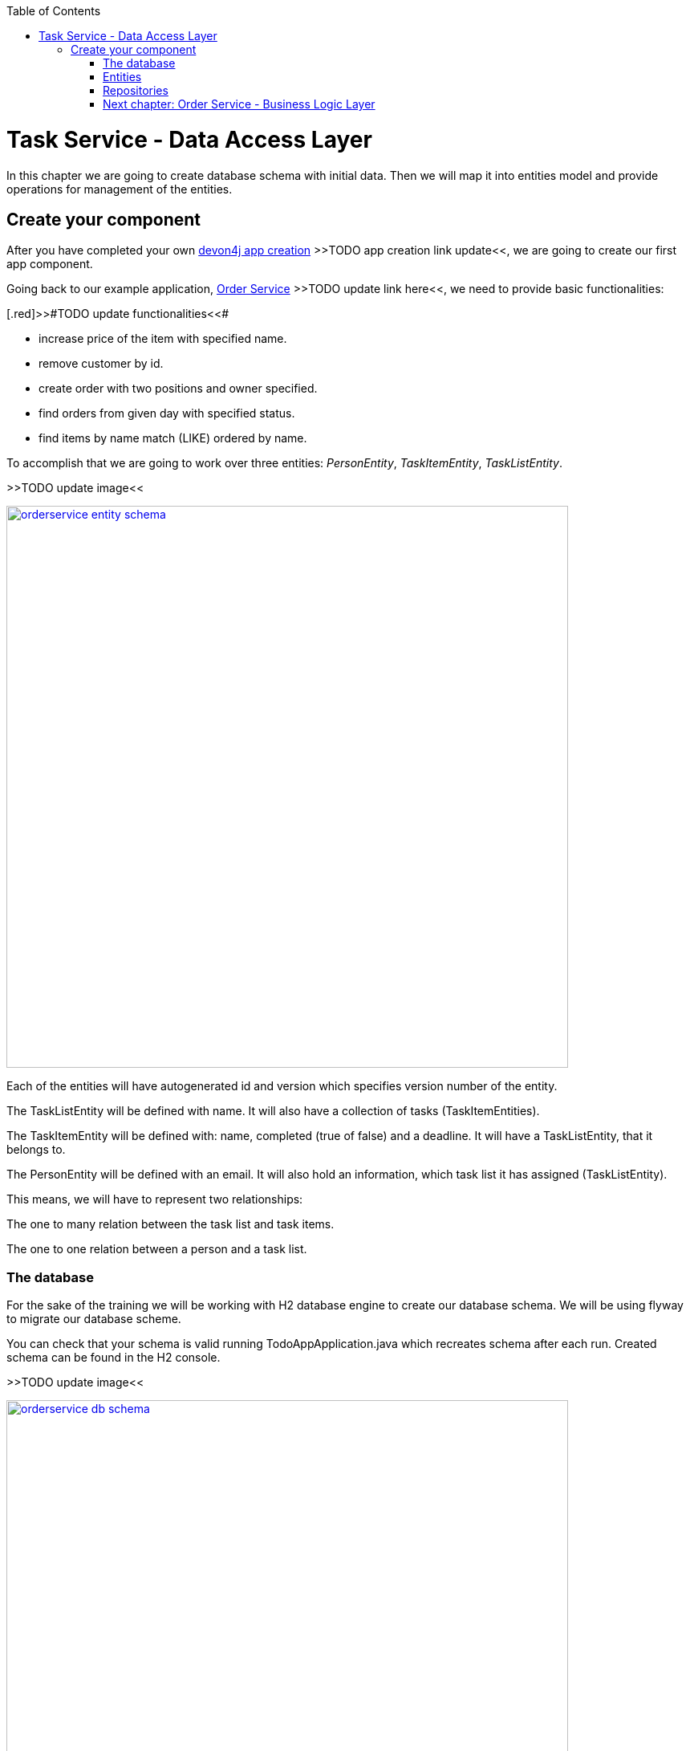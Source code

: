 :toc: macro
toc::[]

= Task Service - Data Access Layer

In this chapter we are going to create database schema with initial data.
Then we will map it into entities model and provide operations for management of the entities.

== Create your component

After you have completed your own link:build-devon4j-application.asciidoc[devon4j app creation] [.red]#>>TODO app creation link update<<#, we are going to create our first app component.

Going back to our example application, link:order-service.asciidoc[Order Service] >>TODO update link here<<, we need to provide basic functionalities:

[.red]>>#TODO update functionalities<<#

- increase price of the item with specified name.
- remove customer by id.
- create order with two positions and owner specified.
- find orders from given day with specified status.
- find items by name match (LIKE) ordered by name.

To accomplish that we are going to work over three entities: _PersonEntity_, _TaskItemEntity_, _TaskListEntity_.

[.red]#>>TODO update image<<#

image::images/devon4j/6.Dataaccess/orderservice_entity_schema.png[width="700", link="images/devon4j/6.Dataaccess/orderservice_entity_schema.png"]

Each of the entities will have autogenerated id and version which specifies version number of the entity.

The TaskListEntity will be defined with name. It will also have a collection of tasks (TaskItemEntities).

The TaskItemEntity will be defined with: name, completed (true of false) and a deadline. It will have a TaskListEntity, that it belongs to.

The PersonEntity will be defined with an email. It will also hold an information, which task list it has assigned (TaskListEntity).

This means, we will have to represent two relationships:

The one to many relation between the task list and task items.

The one to one relation between a person and a task list.

=== The database

For the sake of the training we will be working with H2 database engine to create our database schema.
We will be using flyway to migrate our database scheme.

You can check that your schema is valid running TodoAppApplication.java which recreates schema after each run. Created schema can be found in the H2 console.

[.red]#>>TODO update image<<#

image::images/devon4j/6.Dataaccess/orderservice_db_schema.png[width="700", link="images/devon4j/6.Dataaccess/orderservice_db_schema.png"]

Lets start with the database schema. Create a new sql file _V0001__Create_schema.sql_ in todo-app/src/main/resources/db/migration/1.0/ folder.
At the very beginning lets add:
CREATE SEQUENCE HIBERNATE_SEQUENCE START WITH 1000000;
which will allow us to safely add some test data later on.

==== _TASK_LIST_ table

We will add our first table TASK_LIST in /todo-app/src/main/resources/db/migration/1.0/V0001__Create_schema.sql. In the case of TaskService, the items will provide: id, version and name. So we need to represent that data in our table:

[source,sql]
----
CREATE TABLE TASK_LIST (
ID NUMBER(19,0) NOT NULL AUTO_INCREMENT,
VERSION INTEGER NOT NULL,
NAME VARCHAR(256),
PRIMARY KEY (ID)
);
----

- ID: the id for each item, automatically incremented using sequence HIBERNATE_SEQUENCE.
- VERSION: used internally by JPA to take care of the optimistic locking for us.
- NAME: the task list's name.

We will also set the constraints:
- primary key for id to take care of it's uniqueness.

==== _TASK_ITEM_ table
Basing on _TASK_LIST_ table lets provide also _TASK_ITEM_ table. This time we will have to add a foreign key, which will describe the relation between these two tables. _TASK_ITEM_ table will be created with attributes as follows:

- ID: the id for each customer, automatically incremented using sequence HIBERNATE_SEQUENCE.
- VERSION: used internally by JPA to take care of the optimistic locking for us.
- NAME: the task's name.
- COMPLETED: the information whether the task was completed in form of a number: 1 as true, 0 as false, with default value being equal to 0.
- DEADLINE: a time by which the task needs to be done, as a timestamp.
- TASK_LIST_ID: the id of a TASK_LIST entry, to which the TASK_ITEM belongs to.

We will also set the constraints:
- primary key for ID to take care of it's uniqueness.
- foreign key for TASK_LIST_ID referencing the _TASK_LIST_ Table, describing the relationship between the Task Item and the List.

Please create this table definition basing on types and specific column names that are shown in the diagram.

==== _PERSON_ table
Basing on _TASK_LIST_ table we will provide the _PERSON_ Table as well. Similar to _TASK_ITEM_, _PERSON_ will also contain a foreign key to _TASK_LIST_ table, which will describe a relationship between the two. The attributes we need to provide are as follows:

- ID: the id for each order, automatically incremented using sequence HIBERNATE_SEQUENCE.
- VERSION: used internally by JPA to take care of the optimistic locking for us.
- EMAIL: an email of the Person
- TASK_LIST_ID: the id of a TASK_LIST entry, to which the PERSON is assigned.

We will also set the constraints:
- primary key for ID to take care of it's uniqueness.
- foreign key for TASK_LIST_ID referencing the _TASK_LIST_ Table, describing the relationship between the Person and the Task List.

[source,sql]
----
CREATE TABLE PERSON (
ID NUMBER(19,0) NOT NULL AUTO_INCREMENT,
VERSION INTEGER NOT NULL,
EMAIL VARCHAR(256) NOT NULL,
TASK_LIST_ID NUMBER(19,0),
PRIMARY KEY (ID),
FOREIGN KEY (TASK_LIST_ID) REFERENCES TASK_LIST(ID)
);
----

==== Mock data 

[.red>>TODO fix the description from here on<<#

Finally we can provide a certain amount of mock data to start our app. Add a new sql script /order-service-core/src/main/resources/db/migration/1.0/V0003__Add_OrderServiceData.sql adding sample data:

[source,sql]
----
INSERT INTO Item(id, ModificationCounter, name, description, price) VALUES (21, 0, 'spaghetti bolognese', 'Italy', 250);

INSERT INTO Customer(id, ModificationCounter, firstname, lastname) VALUES (31, 0, 'John', 'Travolta');

INSERT INTO OrderSummary(id, ModificationCounter, price, ownerId, creationDate, status) VALUES (41, 0, 671.10, 31, '2019-03-15', 'SERVED');

INSERT INTO OrderPosition(orderId, itemId) VALUES (41, 21);
----

You can provide your own data or use script which can be found here.

Run application and check that the data you provided is inserted into the database.

=== Entities
Now that we have defined the data base for our entities is the moment to start creating the code of the related components.

We are going to create entities with it's interfaces in new package _orderservice_ which will contain all objects specific for our application.

In order-service-core component create package _orderservice.dataaccess.api_ under com.devonfw.app.java.order where we will place our entities.

image::images/devon4j/6.Dataaccess/new_package.png[width="700", link="images/devon4j/6.Dataaccess/new_package.png"]
image::images/devon4j/6.Dataaccess/orderservice_package.PNG[width="700", link="images/devon4j/6.Dataaccess/orderservice_package.PNG"]

==== ItemEntity

Create new class ItemEntity.

image::images/devon4j/6.Dataaccess/itementity.PNG[width="700", link="images/devon4j/6.Dataaccess/itementity.PNG"]

Create there private attributes basing on the schema. For now, skip id and modificationCounter.
For each of them generate getters and setters (right click in ItemEntity -> Source -> Generate Getters and Setters).

Mark table with @Entity annotation and set also table name which should be mapped to this object.

[source,java]
----
@Entity(name="Item")
public class ItemEntity {
----

Generate interface and class hierarchy for _ItemEntity_ using CobiGen.

image::images/devon4j/6.Dataaccess/generateentity.png[width="700", link="images/devon4j/6.Dataaccess/generateentity.png"]

Choose Entity Infrastructure and click finish.

image::images/devon4j/6.Dataaccess/generate_entity_infrastructure.PNG[width="700", link="images/devon4j/6.Dataaccess/generate_entity_infrastructure.PNG"]

[source,java]
----
@Entity(name="Item")
public class ItemEntity extends ApplicationPersistenceEntity implements Item {
----

_ItemEntity_ extends now _ApplicationPersistenceEntity_ which has attributes id and modificationCounter needed for all our entities. Each of the entities should inherit from this class.

Check implementation of _ApplicationPersistenceEntity_,
[source,java]
----
@Override
@Id
@GeneratedValue(strategy = GenerationType.AUTO)
public Long getId() {

  return this.id;
}

@Override
@Version
public int getModificationCounter() {

  return this.modificationCounter;
}
----

- @Id shows that this attribute will be the identifier of the entity. It is used by JPA to identify entity.
- @GeneratedValue shows that values for id will be automatically generated
- @Version defines modificationCounter attribute as version counter.

In component order-service-api com.devonfw.app.java.order.orderservice.common.api.Item, there is Item interface generated which contains method which have to be implemented by the Entity and later by transfer objects.

You can run the application and it should start correctly.

==== CustomerEntity

Next to the _ItemEntity_ create _CustomerEntity_ which should inherit from _ApplicationPersistenceEntity_.
Prepare attributes as shown in the schema (skip orders attribute until we create OrderEntity).
Generate getters and setters.
Generate  _Customer_ interface for the entity same way we did it for _ItemEntity_.

==== OrderEntity

In component order-service-api com.devonfw.app.java.order.orderservice.common.api create _OrderStatus_ enum which will be used as status in _OrderEntity_.
[source,java]
----
public enum OrderStatus {
	NEW, PREPARING, PREPARED, SERVED, PAID, CANCELLED
}
----

Next to other entities create _OrderEntity_. It should also inherit from _ApplicationPersistenceEntity_.
Prepare attributes as shown in the schema.
Generate getters and setters.
Generate  _Order_ interface for the entity.

Above getters add needed annotations:

- As default, enum values are saved as Integer in the database. To have it's value as String, change is needed:
+
[source,java]
----
@Enumerated(EnumType.STRING)
public OrderStatus getStatus() {
  return status;
}
----
- Add mapping for relation to _CustomerEntity_:
+
[source,java]
----
@ManyToOne
@JoinColumn(name = "ownerId")
public CustomerEntity getOwner() {
  return owner;
}
----
- Check method getOwnerId, it is marked with @Transient annotation to not map owner twice (since we have relation specified also by getOwner() method):
+
[source,java]
----
@Transient
	public Long getOwnerId() {
		if (this.getOwner() != null)
			return this.getOwner().getId();
		return null;
	}

	public void setOwnerId(Long ownerId) {
		CustomerEntity e = new CustomerEntity();
		e.setId(ownerId);
		this.setOwner(e);
	}
----
- Add mapping for relation to _ItemEntity_:
+
[source,java]
----
@ManyToMany
@JoinTable(name = "OrderPosition", joinColumns = @JoinColumn(name = "orderId", referencedColumnName = "id"), inverseJoinColumns = @JoinColumn(name = "itemId", referencedColumnName = "id"))
public Set<ItemEntity> getOrderPositions() {
  return orderPositions;
}
----
Adjust _CustomerEntity_ and add there relation to _OrderEntity_ with annotation showing that this relation is mapped only in OrderSummary table.
+
[source,java]
----
@OneToMany(mappedBy = "owner")
public Set<OrderEntity> getOrders() {
  return orders;
}
----

Run application and check that schema from database maps correctly into entities model.

=== Repositories

To perform operations on our entities we need to create repositories for each of them. They will contain operations specific for each of the objects.

==== ItemRepository

In component order-service-core, create package com.devonfw.app.java.order.orderservice.dataaccess.api.repo. We will place there all our repositories.

Create interface _ItemRepository_. It should extend _DefaultRepository_ from JPA which contains generic operations for entities.
[source,java]
----
public interface ItemRepository extends DefaultRepository<ItemEntity> {
----

==== ItemRepositoryTest

With such repository we can already perform basic CRUD operations, f.e. save, deleteById, findById.

We will test the behaviour of Repository methods using unit tests.

In source folder src/test/java of component order-service-core create same package as for interface.

Create there class _ItemRepositoryTest_
[source,java]
----
import org.springframework.boot.test.context.SpringBootTest.WebEnvironment;

@SpringBootTest( webEnvironment = WebEnvironment.DEFINED_PORT)
public class ItemRepositoryTest extends ComponentTest {
----

DEFINED_PORT is used to connect to H2 console always on the specified port.
We need to adjust application.properties of src/test/resources/config.

- Enable there h2 console
- Adjust spring.datasource.url to be same as for our application
- Define server.port as different than for application.
- Look at spring.flyway.locations. It calls migration of data for each of test runs. We leave it for now to start with the filled database.

[source]
----
server.port=8085
spring.h2.console.enabled=true
----

Functionality of ComponentTest will be described later.

===== FindAll test

Let's write our first test - we would like to find all items. We will use for it JpaRepository.findAll() method which is available in _ItemRepository_ thanks to inheritance of DefaultRepository.

- inject _ItemRepository_ to test class.
- prepare public method annotated with _@Test_
- call there _ItemRepository.findAll()_ method
- check that number of found elements is same as number of elements created in your migration.

[source,java]
----
import org.springframework.boot.test.context.SpringBootTest.WebEnvironment;

@SpringBootTest( webEnvironment = WebEnvironment.DEFINED_PORT)
public class ItemRepositoryTest extends ComponentTest {

  @Inject
  private ItemRepository itemRepository;

  @Test
  public void shouldFindAllItems() {
    // when
    List<ItemEntity> foundItems = itemRepository.findAll();

    // then
    assertThat(foundItems).hasSize(1);
  }
----

Run test

image::images/devon4j/6.Dataaccess/run_junit.png[width="700", link="images/devon4j/6.Dataaccess/run_junit.png"]

To check that items from migrations are really in the tested database, create a breakpoint in the test. It will pause the

Congratulations, you wrote your first unit test!

==== JPAQuery

QueryDSL allows us to write query which can be suitable for many use cases.

Create search criteria object which will contain all arguments used in this query. Place it on order-service-api in package com.devonfw.app.java.order.orderservice.logic.api.to
_ItemSearchCriteriaTo_ has to contain all business attributes of _ItemEntity_.
Additionally we add there _StringSearchConfigTo_ for each of the string attributes to be able to create also LIKE expressions.

[source,java]
----
import org.springframework.data.domain.Pageable;

public class ItemSearchCriteriaTo extends AbstractTo {

  private String name;
  private String description;
  private Double price;
  private StringSearchConfigTo nameOption;
  private StringSearchConfigTo descriptionOption;
  private Pageable pageable;
----

Implement getters and setters for all attributes.

Go back to the _ItemRepository_. Implement there findByCriteria method using JPAQuery.
[source,java]
----
import static com.querydsl.core.alias.Alias.$

default Page<ItemEntity> findByCriteria(ItemSearchCriteriaTo criteria) {

  ItemEntity alias = newDslAlias();
  JPAQuery<ItemEntity> query = newDslQuery(alias);

  String name = criteria.getName();
  if (name != null && !name.isEmpty()) {
    QueryUtil.get().whereString(query, $(alias.getName()), name, criteria.getNameOption());
  }

  // TODO: implement also expression for description and price

  // TODO: implement also sorting using addOrderBy

  // TODO: return found items using QueryUtil
}
----

Test the solution you created.

===== Hints

[source,java]
----
Sort sort = Sort.by("name");
Pageable pageable = PageRequest.of(0, 20, sort);
----

==== Repositories with CobiGen

For OrderEntity and CustomerEntity we will generate SeachCriteria and Repositories using CobiGen.
Right click on each of the entities, generate with CobiGen. Mark there TO's ans SpringRepository.
Click Customize (right down corner of objects generated) and untick TO object (CustomerTo).

image::images/devon4j/6.Dataaccess/generaterepo.PNG[width="700", link="images/devon4j/6.Dataaccess/generaterepo.PNG"]

Compare generated repositories to your own.

==== Business functionality

Implement given queries together with unit tests.

- Find item entities where name is like given argument (case insensitive). Sort result by name ascending - use search criteria query.
- Find orders from given day with specific status - create SpringData query.
- Remove Customer by id.
- Create Order with two order positions and owner set.
- Update item with given name changing it's price.

===== Remark

During testing ItemEntity we used our migration to create testdata. Instead of it, we should create testdata for each unit test separately to have them independent.
To do so, after each of the tests, we will clear database schema using _doTearDown()_ method.
[source,java]
----
@Override
protected void doTearDown() {
  super.doTearDown();
  // TODO: call here delete for all entities related to this test class
  this.itemRepository.deleteAll();
}
----

We won't load data from our migration file. Please adjust application.properties file from test directory and remove there migration location from flyway locations.

[source,properties]
----
spring.flyway.locations=classpath:db/type/h2
----

=== link:order-service-logic-layer.asciidoc[Next chapter: Order Service - Business Logic Layer]
